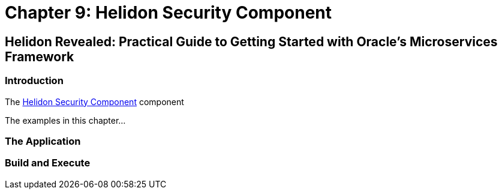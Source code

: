 = Chapter 9: Helidon Security Component

== Helidon Revealed: Practical Guide to Getting Started with Oracle's Microservices Framework

=== Introduction

The https://helidon.io/docs/v4/se/security/introduction[Helidon Security Component] component

The examples in this chapter...

=== The Application

=== Build and Execute

